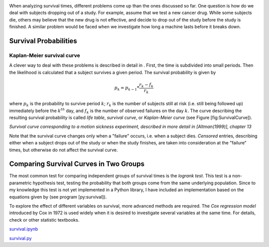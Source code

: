 .. image:: ../Images/title_survival.png
    :height: 100 px

.. Analysis of Survival Times
.. ==========================

When analyzing survival times, different problems come up than the ones
discussed so far. One question is how do we deal with subjects dropping
out of a study. For example, assume that we test a new cancer drug.
While some subjects die, others may believe that the new drug is not
effective, and decide to drop out of the study before the study is
finished. A similar problem would be faced when we investigate how long
a machine lasts before it breaks down.

Survival Probabilities
----------------------

Kaplan-Meier survival curve
~~~~~~~~~~~~~~~~~~~~~~~~~~~

A clever way to deal with these problems is described in detail in .
First, the time is subdivided into small periods. Then the likelihood is
calculated that a subject survives a given period. The survival
probability is given by

.. math:: p_k = p_{k-1} * \frac{r_k-f_k}{r_k}

where :math:`p_k` is the probability to survive period :math:`k`;
:math:`r_k` is the number of subjects still at risk (i.e. still being
followed up) immediately before the :math:`k^{th}` day, and :math:`f_k`
is the number of observed failures on the day :math:`k`. The curve
describing the resulting survival probability is called *life table*,
*survival curve*, or *Kaplan-Meier curve* (see Figure
[fig:SurvivalCurve]).

| |image31|

*Survival curve corresponding to a motion sickness experiment, described in more
detail in [Altman(1999)], chapter 13*

Note that the survival curve changes only when a "failure" occurs, i.e.
when a subject dies. *Censored* entries, describing either when a
subject drops out of the study or when the study finishes, are taken
into consideration at the "failure" times, but otherwise do not affect
the survival curve.

Comparing Survival Curves in Two Groups
---------------------------------------

The most common test for comparing independent groups of survival times
is the *logrank test*. This test is a non-parametric hypothesis test,
testing the probability that both groups come from the same underlying
population. Since to my knowledge this test is not yet implemented in a
Python library, I have included an implementation based on the equations
given by (see program [py:survival]).

To explore the effect of different variables on survival, more advanced
methods are required. The *Cox regression model* introduced by Cox in
1972 is used widely when it is desired to investigate several variables
at the same time. For details, check or other statistic textbooks.

|ipynb| `survival.ipynb <http://nbviewer.ipython.org/url/raw.github.com/thomas-haslwanter/statsintro/master/ipynb/survival.ipynb>`_

|python| `survival.py <https://github.com/thomas-haslwanter/statsintro/blob/master/Code3/survival.py>`_

.. |image31| image:: ../Images/Survival.png

.. |ipynb| image:: ../Images/IPython.jpg
    :scale: 50 % 
.. |python| image:: ../Images/python.jpg
    :scale: 50 % 
